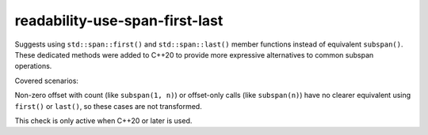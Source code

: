 .. title:: clang-tidy - readability-use-span-first-last

readability-use-span-first-last
===============================

Suggests using ``std::span::first()`` and ``std::span::last()`` member functions 
instead of equivalent ``subspan()``. These dedicated methods were added to C++20 
to provide more expressive alternatives to common subspan operations.

Covered scenarios:

=============================== ============
Expression                      Replacement
------------------------------- ------------
``s.subspan(0, n)``            ``s.first(n)``
``s.subspan(s.size() - n)``    ``s.last(n)``
=============================== ============


Non-zero offset with count (like ``subspan(1, n)``) or offset-only calls 
(like ``subspan(n)``) have no clearer equivalent using ``first()`` or 
``last()``, so these cases are not transformed.

This check is only active when C++20 or later is used.
